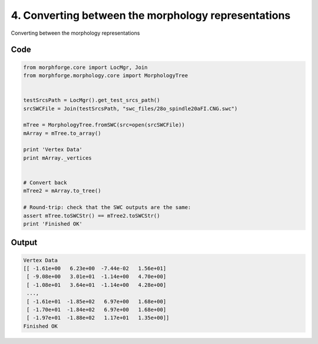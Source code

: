 
4. Converting between the morphology representations
====================================================


Converting between the morphology representations

Code
~~~~

.. code-block:: python

	
	
	
	
	
	
	from morphforge.core import LocMgr, Join
	from morphforge.morphology.core import MorphologyTree
	
	
	testSrcsPath = LocMgr().get_test_srcs_path()
	srcSWCFile = Join(testSrcsPath, "swc_files/28o_spindle20aFI.CNG.swc")
	
	mTree = MorphologyTree.fromSWC(src=open(srcSWCFile))
	mArray = mTree.to_array()
	
	print 'Vertex Data'
	print mArray._vertices
	
	
	# Convert back
	mTree2 = mArray.to_tree()
	
	# Round-trip: check that the SWC outputs are the same:
	assert mTree.toSWCStr() == mTree2.toSWCStr()
	print 'Finished OK'
	
	
	
	
	








Output
~~~~~~

.. code-block:: bash

    	Vertex Data
	[[ -1.61e+00   6.23e+00  -7.44e-02   1.56e+01]
	 [ -9.08e+00   3.01e+01  -1.14e+00   4.70e+00]
	 [ -1.08e+01   3.64e+01  -1.14e+00   4.28e+00]
	 ..., 
	 [ -1.61e+01  -1.85e+02   6.97e+00   1.68e+00]
	 [ -1.70e+01  -1.84e+02   6.97e+00   1.68e+00]
	 [ -1.97e+01  -1.88e+02   1.17e+01   1.35e+00]]
	Finished OK
	




